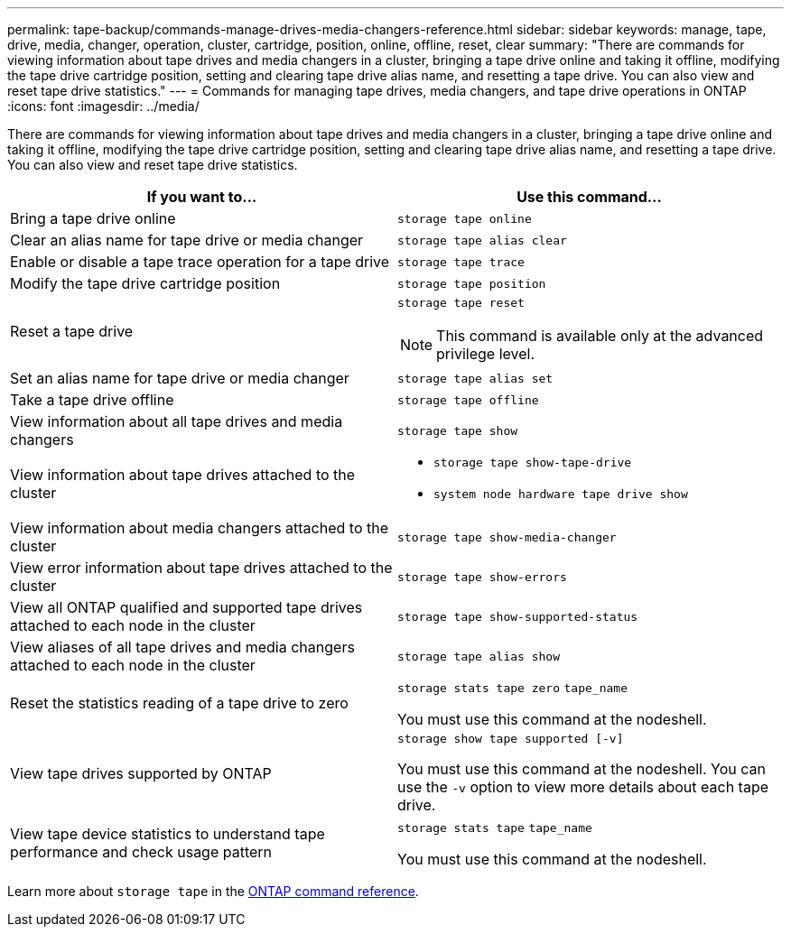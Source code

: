 ---
permalink: tape-backup/commands-manage-drives-media-changers-reference.html
sidebar: sidebar
keywords: manage, tape, drive, media, changer, operation, cluster, cartridge, position, online, offline, reset, clear
summary: "There are commands for viewing information about tape drives and media changers in a cluster, bringing a tape drive online and taking it offline, modifying the tape drive cartridge position, setting and clearing tape drive alias name, and resetting a tape drive. You can also view and reset tape drive statistics."
---
= Commands for managing tape drives, media changers, and tape drive operations in ONTAP
:icons: font
:imagesdir: ../media/

[.lead]
There are commands for viewing information about tape drives and media changers in a cluster, bringing a tape drive online and taking it offline, modifying the tape drive cartridge position, setting and clearing tape drive alias name, and resetting a tape drive. You can also view and reset tape drive statistics.

[options="header"]
|===
| If you want to...| Use this command...
a|
Bring a tape drive online
a|
`storage tape online`
a|
Clear an alias name for tape drive or media changer
a|
`storage tape alias clear`
a|
Enable or disable a tape trace operation for a tape drive
a|
`storage tape trace`
a|
Modify the tape drive cartridge position
a|
`storage tape position`
a|
Reset a tape drive
a|
`storage tape reset`
[NOTE]
====
This command is available only at the advanced privilege level.
====

a|
Set an alias name for tape drive or media changer
a|
`storage tape alias set`
a|
Take a tape drive offline
a|
`storage tape offline`
a|
View information about all tape drives and media changers
a|
`storage tape show`
a|
View information about tape drives attached to the cluster
a|

* `storage tape show-tape-drive`
* `system node hardware tape drive show`

a|
View information about media changers attached to the cluster
a|
`storage tape show-media-changer`
a|
View error information about tape drives attached to the cluster
a|
`storage tape show-errors`
a|
View all ONTAP qualified and supported tape drives attached to each node in the cluster
a|
`storage tape show-supported-status`
a|
View aliases of all tape drives and media changers attached to each node in the cluster
a|
`storage tape alias show`
a|
Reset the statistics reading of a tape drive to zero
a|
`storage stats tape zero` `tape_name`

You must use this command at the nodeshell.

a|
View tape drives supported by ONTAP
a|
`storage show tape supported [-v]`

You must use this command at the nodeshell. You can use the `-v` option to view more details about each tape drive.

a|
View tape device statistics to understand tape performance and check usage pattern
a|
`storage stats tape` `tape_name`

You must use this command at the nodeshell.

|===
Learn more about `storage tape` in the link:https://docs.netapp.com/us-en/ontap-cli/search.html?q=storage+tape[ONTAP command reference^].


// 2025 Jan 17, ONTAPDOC-2569